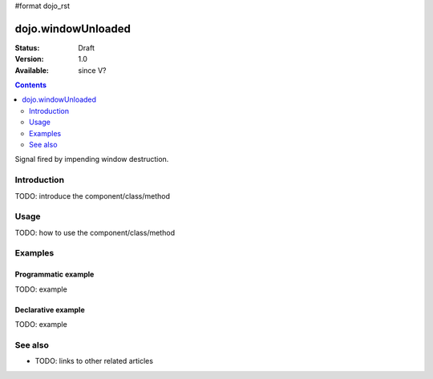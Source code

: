 #format dojo_rst

dojo.windowUnloaded
===================

:Status: Draft
:Version: 1.0
:Available: since V?

.. contents::
   :depth: 2

Signal fired by impending window destruction.


============
Introduction
============

TODO: introduce the component/class/method


=====
Usage
=====

TODO: how to use the component/class/method

.. code-block :: javascript
 :linenos:

 <script type="text/javascript">
   // your code
 </script>



========
Examples
========

Programmatic example
--------------------

TODO: example

Declarative example
-------------------

TODO: example


========
See also
========

* TODO: links to other related articles
